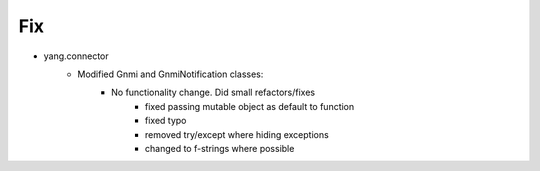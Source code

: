 --------------------------------------------------------------------------------
                                Fix
--------------------------------------------------------------------------------
* yang.connector
    * Modified Gnmi and GnmiNotification classes:
        * No functionality change. Did small refactors/fixes
            * fixed passing mutable object as default to function
            * fixed typo
            * removed try/except where hiding exceptions
            * changed to f-strings where possible